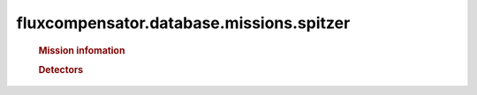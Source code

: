 ==============================================================
fluxcompensator.database.missions.spitzer
==============================================================

   .. rubric:: Mission infomation
   .. autosummary::
   
       ~fluxcompensator.database.missions.spitzer.diameter


   .. rubric:: Detectors
   .. autosummary::
   
       ~fluxcompensator.database.missions.irac
       ~fluxcompensator.database.missions.mips
